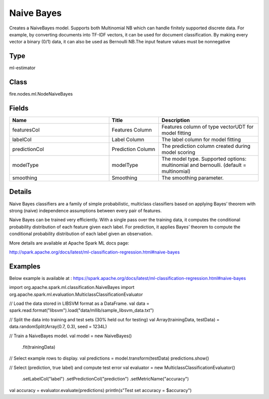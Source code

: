 Naive Bayes
=========== 

Creates a NaiveBayes model. Supports both Multinomial NB which can handle finitely supported discrete data. For example, by converting documents into TF-IDF vectors, it can be used for document classification. By making every vector a binary (0/1) data, it can also be used as Bernoulli NB.The input feature values must be nonnegative

Type
--------- 

ml-estimator

Class
--------- 

fire.nodes.ml.NodeNaiveBayes

Fields
--------- 

.. list-table::
      :widths: 10 5 10
      :header-rows: 1

      * - Name
        - Title
        - Description
      * - featuresCol
        - Features Column
        - Features column of type vectorUDT for model fitting
      * - labelCol
        - Label Column
        - The label column for model fitting
      * - predictionCol
        - Prediction Column
        - The prediction column created during model scoring
      * - modelType
        - modelType
        - The model type. Supported options: multinomial and bernoulli. (default = multinomial)
      * - smoothing
        - Smoothing
        - The smoothing parameter.


Details
-------


Naive Bayes classifiers are a family of simple probabilistic, multiclass classifiers based on applying Bayes’ theorem with strong (naive) independence assumptions between every pair of features.

Naive Bayes can be trained very efficiently. With a single pass over the training data, it computes the conditional probability distribution of each feature given each label. For prediction, it applies Bayes’ theorem to compute the conditional probability distribution of each label given an observation.

More details are available at Apache Spark ML docs page:

http://spark.apache.org/docs/latest/ml-classification-regression.html#naive-bayes


Examples
-------

Below example is available at : https://spark.apache.org/docs/latest/ml-classification-regression.html#naive-bayes

import org.apache.spark.ml.classification.NaiveBayes
import org.apache.spark.ml.evaluation.MulticlassClassificationEvaluator

// Load the data stored in LIBSVM format as a DataFrame.
val data = spark.read.format("libsvm").load("data/mllib/sample_libsvm_data.txt")

// Split the data into training and test sets (30% held out for testing)
val Array(trainingData, testData) = data.randomSplit(Array(0.7, 0.3), seed = 1234L)

// Train a NaiveBayes model.
val model = new NaiveBayes()
  .fit(trainingData)

// Select example rows to display.
val predictions = model.transform(testData)
predictions.show()

// Select (prediction, true label) and compute test error
val evaluator = new MulticlassClassificationEvaluator()
  .setLabelCol("label")
  .setPredictionCol("prediction")
  .setMetricName("accuracy")
val accuracy = evaluator.evaluate(predictions)
println(s"Test set accuracy = $accuracy")
